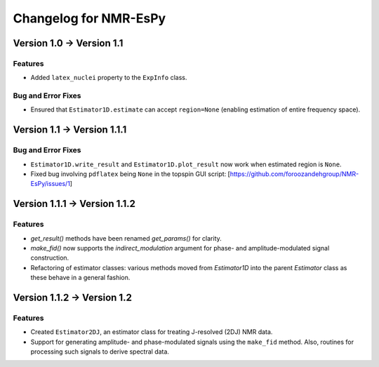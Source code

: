 Changelog for NMR-EsPy
======================

Version 1.0 → Version 1.1
-------------------------

Features
^^^^^^^^

* Added ``latex_nuclei`` property to the ``ExpInfo`` class.

Bug and Error Fixes
^^^^^^^^^^^^^^^^^^^

* Ensured that ``Estimator1D.estimate`` can accept ``region=None`` (enabling
  estimation of entire frequency space).

Version 1.1 → Version 1.1.1
---------------------------

Bug and Error Fixes
^^^^^^^^^^^^^^^^^^^

* ``Estimator1D.write_result`` and ``Estimator1D.plot_result`` now work when
  estimated region is ``None``.
* Fixed bug involving ``pdflatex`` being ``None`` in the topspin GUI script:
  [https://github.com/foroozandehgroup/NMR-EsPy/issues/1]

Version 1.1.1 → Version 1.1.2
-----------------------------

Features
^^^^^^^^

* `get_result()` methods have been renamed `get_params()` for clarity.
* `make_fid()` now supports the `indirect_modulation` argument for phase- and
  amplitude-modulated signal construction.
* Refactoring of estimator classes: various methods moved from `Estimator1D`
  into the parent `Estimator` class as these behave in a general fashion.

Version 1.1.2 → Version 1.2
---------------------------

Features
^^^^^^^^

* Created ``Estimator2DJ``, an estimator class for treating J-resolved (2DJ)
  NMR data.
* Support for generating amplitude- and phase-modulated signals using the
  ``make_fid`` method. Also, routines for processing such signals to derive
  spectral data.
